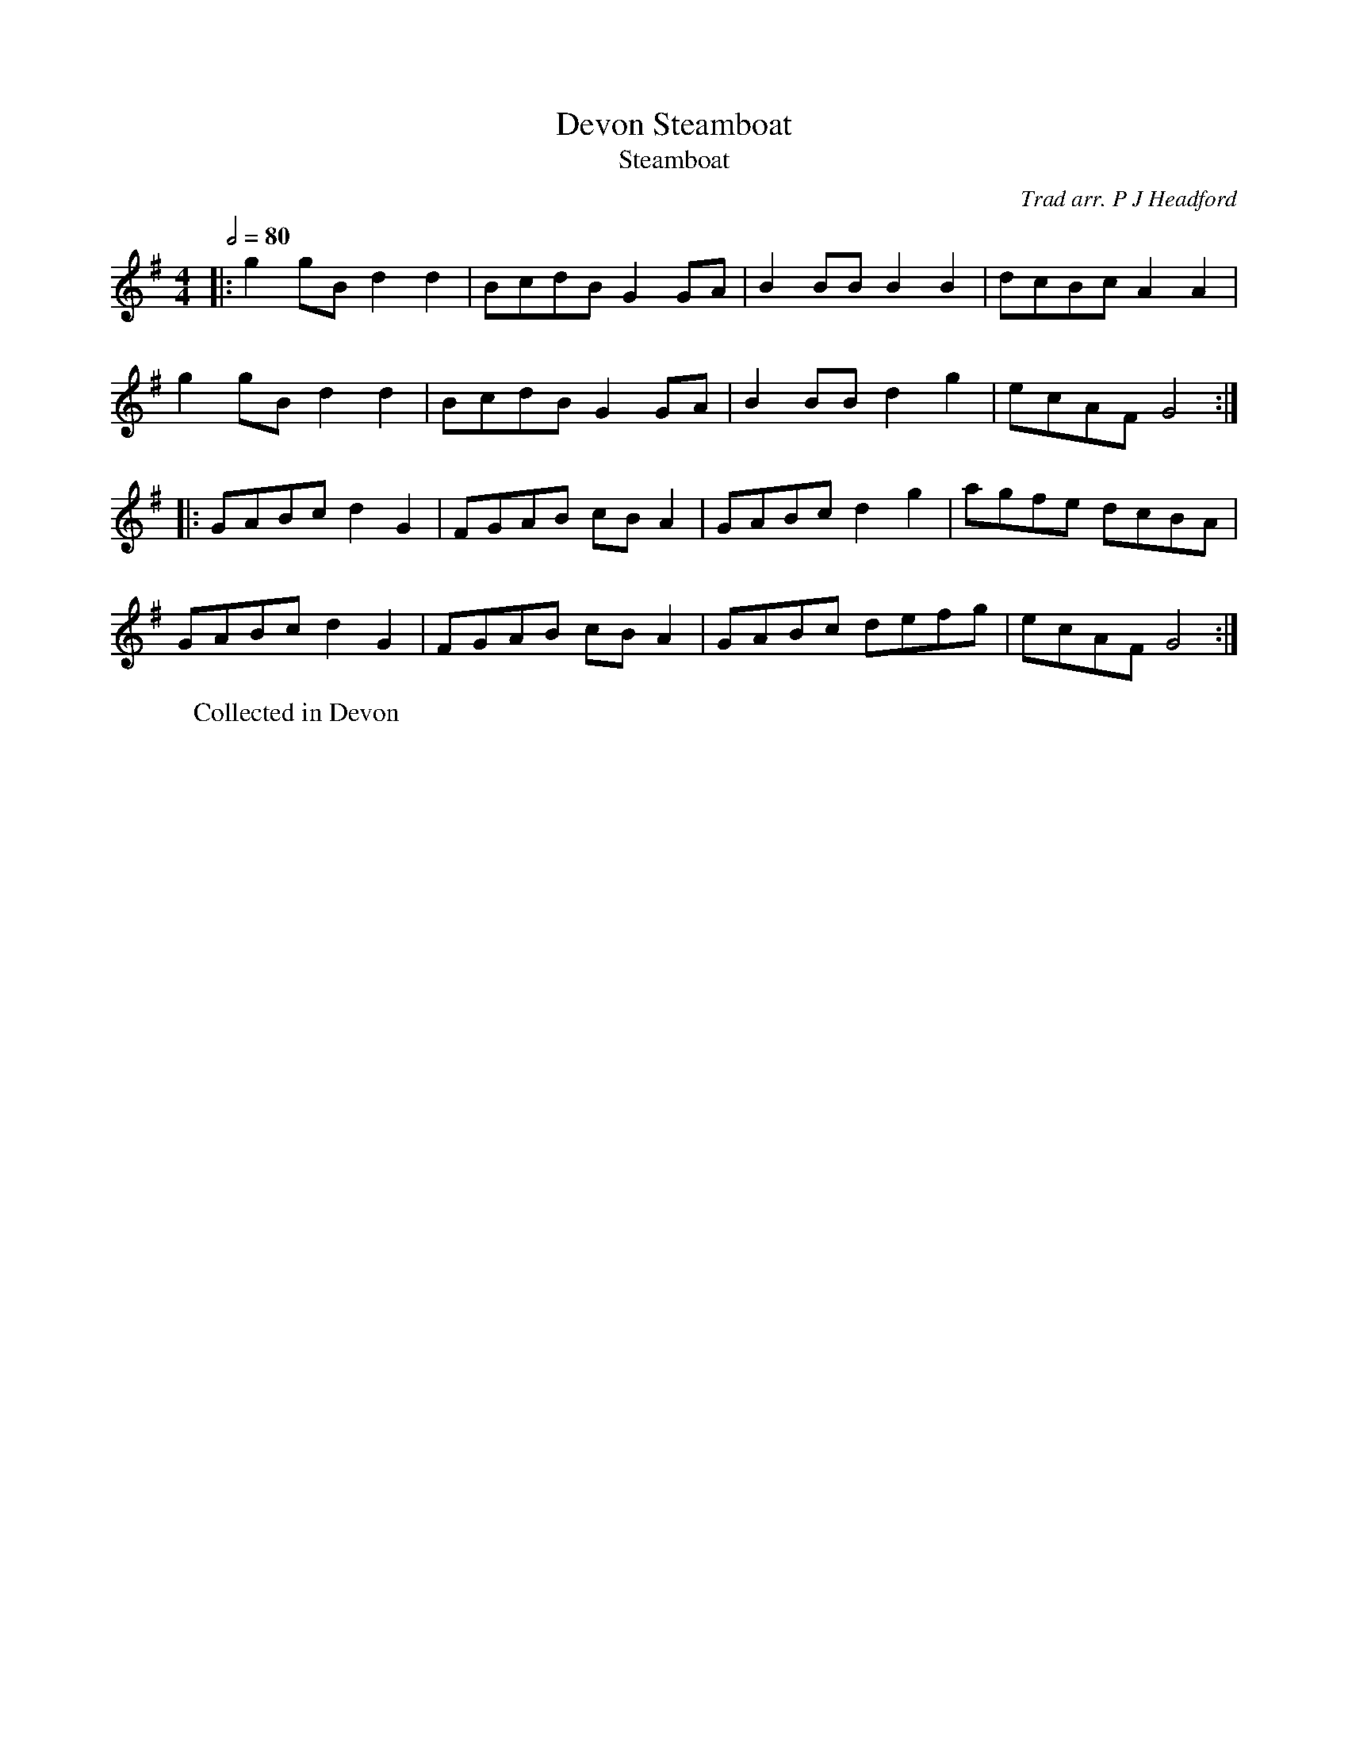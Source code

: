 X:1
T:Devon Steamboat
T:Steamboat
R:hp 32
M:4/4
L:1/8
Q:2/4=80
C:Trad arr. P J Headford
R:hp 32
Z:P J Headford
K:G
|:g2gBd2d2|BcdB G2GA|B2BBB2B2|dcBcA2A2|
g2gBd2d2|BcdB G2GA|B2BBd2g2|ecAFG4:|]
|:GABc d2G2|FGAB cBA2|GABcd2g2|agfe dcBA|
GABc d2G2|FGAB cBA2|GABc defg|ecAFG4:|]
W:Collected in Devon
